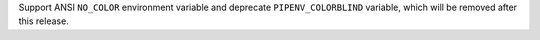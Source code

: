 Support ANSI ``NO_COLOR`` environment variable and deprecate ``PIPENV_COLORBLIND`` variable, which will be removed after this release.
